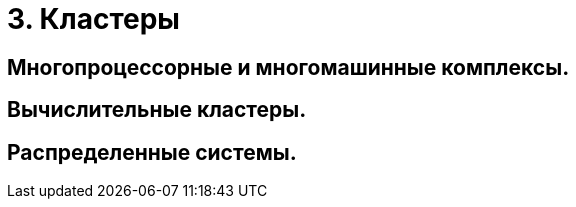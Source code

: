 = 3. Кластеры

== Многопроцессорные и многомашинные комплексы. 

== Вычислительные кластеры.

== Распределенные системы.
